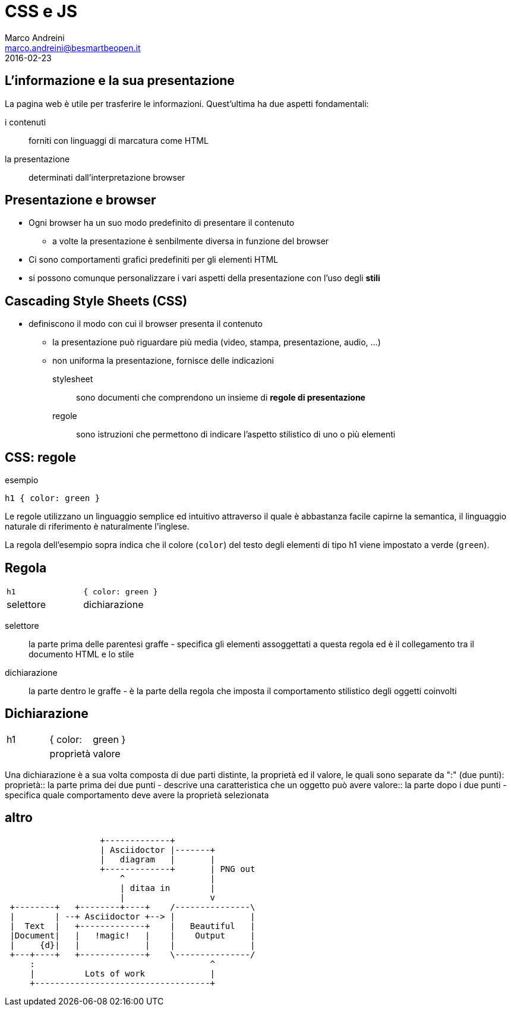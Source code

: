 = CSS e JS
Marco Andreini <marco.andreini@besmartbeopen.it>
2016-02-23
:source-highlighter: highlightjs
:backend: revealjs
:revealjs_theme: night
:revealjs_slideNumber: true
:sourcedir: ../main/java

== L'informazione e la sua presentazione

La pagina web è utile per trasferire le informazioni. Quest'ultima ha due aspetti fondamentali:

i contenuti:: forniti con linguaggi di marcatura come HTML
la presentazione:: determinati dall'interpretazione browser

== Presentazione e browser

* Ogni browser ha un suo modo predefinito di presentare il contenuto
** a volte la presentazione è senbilmente diversa in funzione del browser
* Ci sono comportamenti grafici predefiniti per gli elementi HTML
* si possono comunque personalizzare i vari aspetti della presentazione
con l'uso degli *stili*

== Cascading Style Sheets (CSS)

* definiscono il modo con cui il browser presenta il contenuto
** la presentazione può riguardare più media (video, stampa, presentazione, audio, ...)
** non uniforma la presentazione, fornisce delle indicazioni

stylesheet:: sono documenti che comprendono un insieme di *regole di presentazione*
regole:: sono istruzioni che permettono di indicare l'aspetto stilistico di uno
o più elementi

== CSS: regole

.esempio
[source,css]
----
h1 { color: green }
----
Le regole utilizzano un linguaggio semplice ed intuitivo attraverso il quale è
abbastanza facile capirne la semantica, il linguaggio naturale di riferimento è
naturalmente l'inglese.

La regola dell'esempio sopra indica che il colore (`color`) del testo
degli elementi di tipo h1 viene impostato a verde (`green`).

== Regola

[cols=">,<"]
|===
|`h1`
|`{ color: green }`

|selettore
|dichiarazione
|===

selettore:: la parte prima delle parentesi graffe - specifica gli elementi
assoggettati a questa regola ed è il collegamento tra il documento HTML e lo
stile
dichiarazione:: la parte dentro le graffe - è la parte della regola che imposta il
comportamento stilistico degli oggetti coinvolti

== Dichiarazione

[cols=">,^,<"]
|===
|h1
| { color:
| green }

|
| proprietà
| valore
|===

Una dichiarazione è a sua volta composta di due parti distinte, la proprietà
ed il valore, le quali sono separate da ":" (due punti):
proprietà:: la parte prima dei due punti - descrive una caratteristica che un
oggetto può avere
valore:: la parte dopo i due punti - specifica quale comportamento deve avere la
proprietà selezionata

== altro


[ditaa]
....
                   +-------------+
                   | Asciidoctor |-------+
                   |   diagram   |       |
                   +-------------+       | PNG out
                       ^                 |
                       | ditaa in        |
                       |                 v
 +--------+   +--------+----+    /---------------\
 |        | --+ Asciidoctor +--> |               |
 |  Text  |   +-------------+    |   Beautiful   |
 |Document|   |   !magic!   |    |    Output     |
 |     {d}|   |             |    |               |
 +---+----+   +-------------+    \---------------/
     :                                   ^
     |          Lots of work             |
     +-----------------------------------+
....
